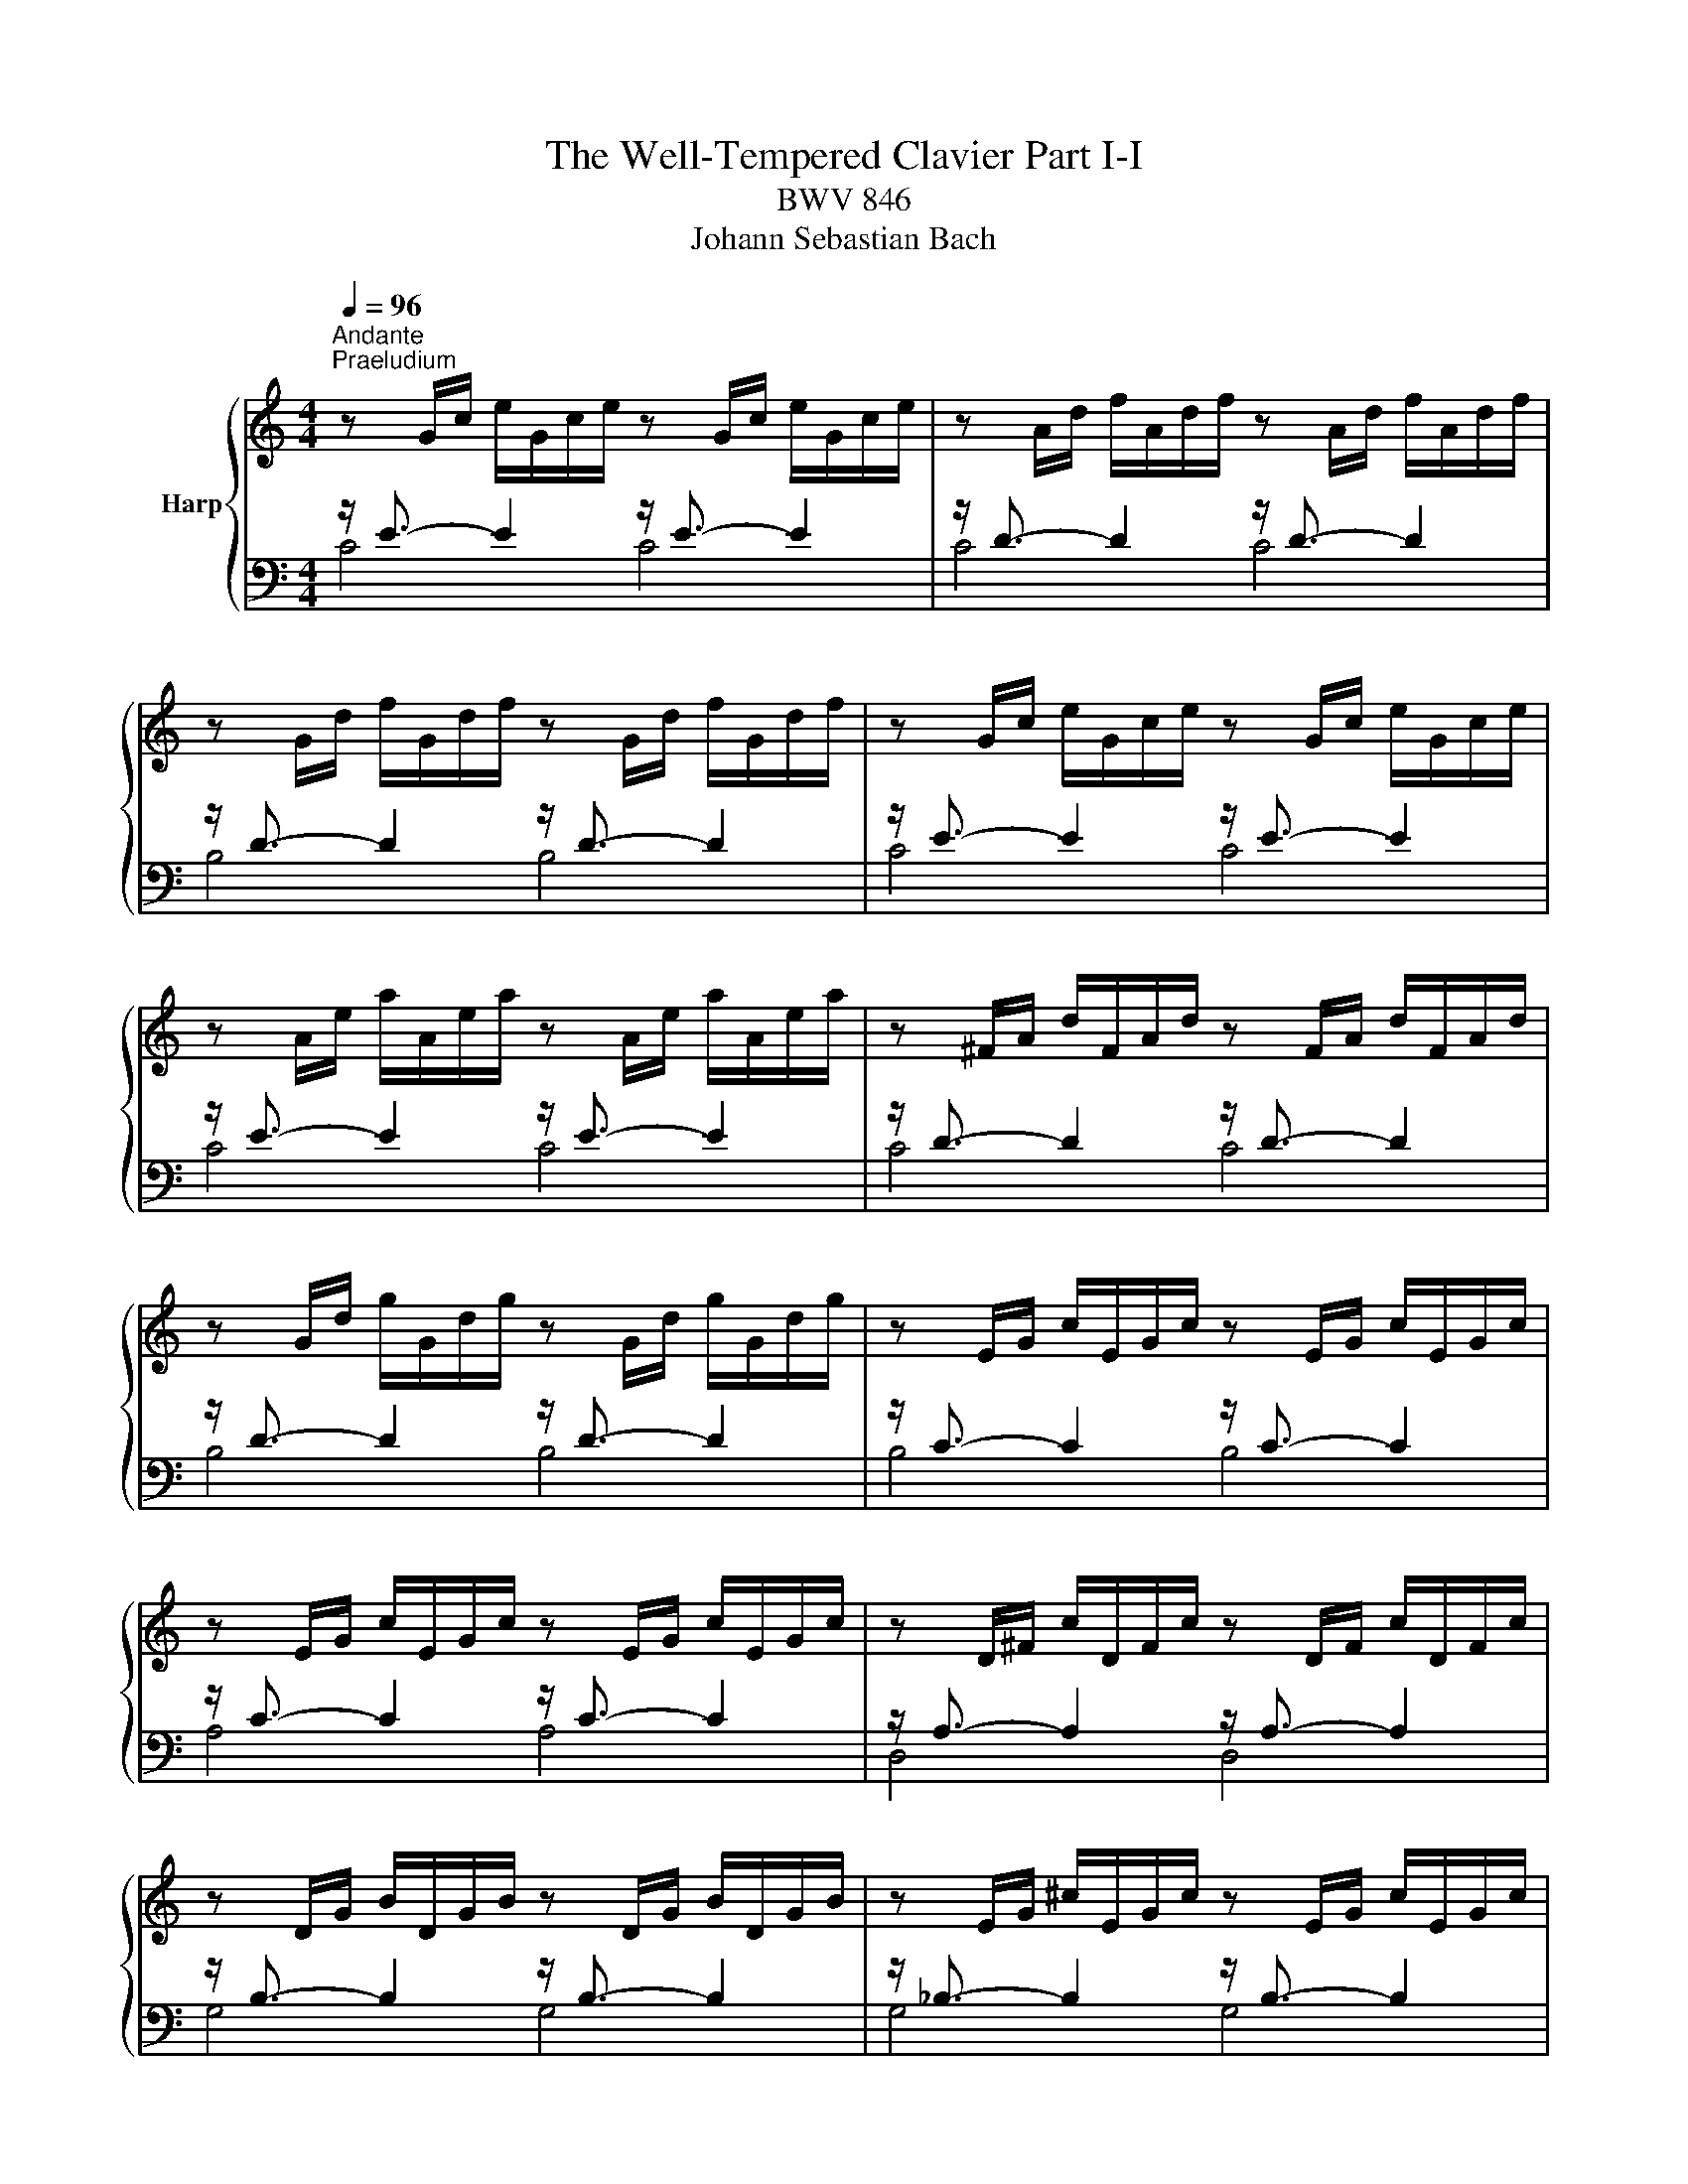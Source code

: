 X:1
T:The Well-Tempered Clavier Part I-I
T:BWV 846
T:Johann Sebastian Bach
%%score { ( 1 4 ) | ( 2 3 ) }
L:1/8
Q:1/4=96
M:4/4
K:C
V:1 treble nm="Harp"
V:4 treble 
V:2 bass 
V:3 bass 
V:1
"^Andante""^Praeludium" z G/c/ e/G/c/e/ z G/c/ e/G/c/e/ | z A/d/ f/A/d/f/ z A/d/ f/A/d/f/ | %2
 z G/d/ f/G/d/f/ z G/d/ f/G/d/f/ | z G/c/ e/G/c/e/ z G/c/ e/G/c/e/ | %4
 z A/e/ a/A/e/a/ z A/e/ a/A/e/a/ | z ^F/A/ d/F/A/d/ z F/A/ d/F/A/d/ | %6
 z G/d/ g/G/d/g/ z G/d/ g/G/d/g/ | z E/G/ c/E/G/c/ z E/G/ c/E/G/c/ | %8
 z E/G/ c/E/G/c/ z E/G/ c/E/G/c/ | z D/^F/ c/D/F/c/ z D/F/ c/D/F/c/ | %10
 z D/G/ B/D/G/B/ z D/G/ B/D/G/B/ | z E/G/ ^c/E/G/c/ z E/G/ c/E/G/c/ | %12
 z D/A/ d/D/A/d/ z D/A/ d/D/A/d/ | z D/F/ B/D/F/B/ z D/F/ B/D/F/B/ | %14
 z C/G/ c/C/G/c/ z C/G/ c/C/G/c/ | z A,/C/ F/A,/C/F/ z A,/C/ F/A,/C/F/ | %16
 z A,/C/ F/A,/C/F/ z A,/C/ F/A,/C/F/ | z G,/B,/ F/G,/B,/F/ z G,/B,/ F/G,/B,/F/ | %18
 z G,/C/ E/G,/C/E/ z G,/C/ E/G,/C/E/ | z _B,/C/ E/B,/C/E/ z B,/C/ E/B,/C/E/ | %20
 z A,/C/ E/A,/C/E/ z A,/C/ E/A,/C/E/ | z A,/C/ _E/A,/C/E/ z A,/C/ E/A,/C/^D/ | %22
 z B,/C/ D/B,/C/D/ z B,/C/ D/B,/C/D/ | z G,/B,/ D/G,/B,/D/ z G,/B,/ D/G,/B,/D/ | %24
 z G,/C/ E/G,/C/E/ z G,/C/ E/G,/C/E/ | z G,/C/ F/G,/C/F/ z G,/C/ F/G,/C/F/ | %26
 z G,/B,/ F/G,/B,/F/ z G,/B,/ F/G,/B,/F/ | z A,/C/ ^F/A,/C/F/ z A,/C/ F/A,/C/F/ | %28
 z G,/C/ G/G,/C/G/ z G,/C/ G/G,/C/G/ | z G,/C/ F/G,/C/F/ z G,/C/ F/G,/C/F/ | %30
 z G,/B,/ F/G,/B,/F/ z G,/B,/ F/G,/B,/F/ | z G,/_B,/ E/G,/B,/E/ z G,/B,/ E/G,/B,/E/ | %32
 z F,/A,/ C/F/C/A,/ C/[I:staff +1]A,/F,/A,/ F,/D,/F,/D,/ | %33
[I:staff -1] z G/B/ d/f/d/B/ d/B/G/B/ D/F/E/D/ | !fermata![EGc]8 | z8 |"^Fuga" z8 | z4 z GAB | %38
 c3/2d/4c/4 Be Ad- d/e/d/c/ | B/G/A/B/ c/B/c/d/ e/d/e/^f/ gB | cA d/c/B/A/ G>G F/E/F/G/ | %41
 A/G/A/B/ c4 B2 | z cde f3/2g/4f/4 ea | dg- g/a/g/f/ ea- a/b/a/g/ | f4 e>^f g2- | %45
 g2 ^f2 g/=f/e/d/ c/d/c/B/ | A/c/B/A/ G z z/ c/B/A/ ^Ge | dc/B/ A/^G/A/B/ c/^F/A/G/ BA/^B/ | %48
 cfed- dc/B/ c/4B/4A/4B/4c/4B/4A/ | A2 z2 z4 | z4 z GAB | c3/2d/4c/4 Bc de =f3/2g/4f/4 | %52
 eadg- g/a/g/f/ ea | d_b ag/f/ g/f/g/e/ f/g/a/4g/4f/4g/4 | a/^c/d/g/ f/4e/4f/4e/4f/4e/4d/ d z z2 | %55
 z4 z2 z G | AB c3/2d/4c/4 Be Ad- | d/e/d/c/ B/c/d/e/ f/g/a/g/ f/e/d/c/ | B2 cd G c2 B | %59
 c2 B_B A d2 c | de f2- f/a/g/f/ e/f/e/d/ | c4 z/ G/4A/4=B/c/ d/e/f- | %62
 f/4c/4d/4e/4f/g/ a>b [gc']4 |] %63
V:2
 z/ E3/2- E2 z/ E3/2- E2 | z/ D3/2- D2 z/ D3/2- D2 | z/ D3/2- D2 z/ D3/2- D2 | %3
 z/ E3/2- E2 z/ E3/2- E2 | z/ E3/2- E2 z/ E3/2- E2 | z/ D3/2- D2 z/ D3/2- D2 | %6
 z/ D3/2- D2 z/ D3/2- D2 | z/ C3/2- C2 z/ C3/2- C2 | z/ C3/2- C2 z/ C3/2- C2 | %9
 z/ A,3/2- A,2 z/ A,3/2- A,2 | z/ B,3/2- B,2 z/ B,3/2- B,2 | z/ _B,3/2- B,2 z/ B,3/2- B,2 | %12
 z/ A,3/2- A,2 z/ A,3/2- A,2 | z/ _A,3/2- A,2 z/ A,3/2- A,2 | z/ G,3/2- G,2 z/ G,3/2- G,2 | %15
 z/ F,3/2- F,2 z/ F,3/2- F,2 | z/ F,3/2- F,2 z/ F,3/2- F,2 | z/ D,3/2- D,2 z/ D,3/2- D,2 | %18
 z/ E,3/2- E,2 z/ E,3/2- E,2 | z/ G,3/2- G,2 z/ G,3/2- G,2 | z/ F,3/2- F,2 z/ F,3/2- F,2 | %21
 z/ C,3/2- C,2 z/ C,3/2- C,2 | z/ F,3/2- F,2 z/ F,3/2- F,2 | z/ F,3/2- F,2 z/ F,3/2- F,2 | %24
 z/ E,3/2- E,2 z/ E,3/2- E,2 | z/ D,3/2- D,2 z/ D,3/2- D,2 | z/ D,3/2- D,2 z/ D,3/2- D,2 | %27
 z/ _E,3/2- E,2 z/ E,3/2- E,2 | z/ E,3/2- E,2 z/ E,3/2- E,2 | z/ D,3/2- D,2 z/ D,3/2- D,2 | %30
 z/ D,3/2- D,2 z/ D,3/2- D,2 | z/ C,3/2- C,2 z/ C,3/2- C,2 | z/ C,3/2- C,2- C,4 | %33
 z/ B,,3/2- B,,2- B,,4 | !fermata![C,,C,]8 | z8 | z8 | z8 | z8 | z G,A,B, C3/2D/4C/4 B,E | %40
 A,D- D/E/D/C/ B,C-C_B, | A,DG,C z/ A,/B,/C/ D2 | G,2 z G, A,B, C3/2D/4C/4 | %43
 B,EA,D- D/E/D/=C/ =B,E- | E2 D2 C/B,/C/B,/ E/D/C/B,/ | C/A,/B,/C/ D/C/B,/A,/ G,2 z2 | z8 | %47
 z E,^F,^G, A,3/2B,/4A,/4 G,C | ^F,B,- B,/C/B,/A,/ ^G, A,2 G, | A,2 z G,A,B, C3/2D/4C/4 | %50
 B,EA,D- DG, D2 | CA, E2 D z z2 | z A,B,^C D3/2E/4D/4 =CF | B,E- E/F/E/D/ ^C z z2 | %54
 z A,B,^C D3/2E/4D/4 =C^F | B,E- E/^F/E/D/ C4- | C/D/C/B,/ A,/G,/A,/^F,/ G, B,CD | %57
 E3/2F/4E/4 DG CF- F/G/F/E/ | D2 F[I:staff -1]D- D[I:staff +1]G, G,2- | %59
 G,C,D,E, F,3/2G,/4F,/4 E,A, | D,G,- G,/A,/G,/F,/ E,/D,/E,/F,/ G,/A,/_B,/G,/ | %61
 A,/E,/F,/G,/ A,/B,/C/A,/ B,4 | C8 |] %63
V:3
 C4 C4 | C4 C4 | B,4 B,4 | C4 C4 | C4 C4 | C4 C4 | B,4 B,4 | B,4 B,4 | A,4 A,4 | D,4 D,4 | %10
 G,4 G,4 | G,4 G,4 | F,4 F,4 | F,4 F,4 | E,4 E,4 | E,4 E,4 | D,4 D,4 | G,,4 G,,4 | C,4 C,4 | %19
 C,4 C,4 | F,,4 F,,4 | ^F,,4 F,,4 | _A,,4 A,,4 | G,,4 G,,4 | G,,4 G,,4 | G,,4 G,,4 | G,,4 G,,4 | %27
 G,,4 G,,4 | G,,4 G,,4 | G,,4 G,,4 | G,,4 G,,4 | C,,4 C,,4 | C,,4- C,,4 | C,,4- C,,4 | x8 | x8 | %36
 x8 | x8 | x8 | x8 | z4 z C,D,E, | F,3/2G,/4F,/4 E,A, D,G,- G,/A,/G,/F,/ | %42
 E,/F,/E,/D,/ C,/D,/C,/B,,/ A,,D,A,^F, | G,/A,/_B,/G,/ ^C,D, G,2 E,2 | %44
 A,/B,/C/D/ C/B,/A,/G,/ C z z2 | z4 z G,,A,,B,, | C,3/2D,/4C,/4 B,,E, A,,D,- D,/E,/D,/C,/ | %47
 B,, E,2 D, C, =F,2 E,- | E, D,2 E, =F,E,/D,/ E,2 | A,,2 z2 z4 | z G,,A,,B,, C,3/2D,/4C,/4 B,,E, | %51
 A,,D,- D,/E,/D,/C,/ B,,_B,,A,,G,, | A,,^F,G,E, D,2 E,=F, | %53
 G,3/2A,/4G,/4 F,_B, E,A,- A,/B,/A,/G,/ | F,/E,/F,/D,/ G,A, D,4- | %55
 D,/E,/D,/C,/ B,,/A,,/G,,/^F,,/ E,,E,^F,G,- | G,A,/G,/ ^F,D, G,4- | G,4 A,2 B,C | %58
 F,/A,/G,/F,/ E,/D,/C,/B,,/ C,/D,/E,/F,/ G,G,, | C,8- | C,8- | C,8- | C,8 |] %63
V:4
 x8 | x8 | x8 | x8 | x8 | x8 | x8 | x8 | x8 | x8 | x8 | x8 | x8 | x8 | x8 | x8 | x8 | x8 | x8 | %19
 x8 | x8 | x8 | x8 | x8 | x8 | x8 | x8 | x8 | x8 | x8 | x8 | x8 | x8 | x8 | x8 | x8 | %36
 z CDE F3/2G/4F/4 EA | DG- G/A/G/F/ E/F/E/D/ C/D/C/B,/ | A,^F G2- GF/E/ FD | GFED C z z G- | %40
 GF/E/ F2- F/F/E D2 | CF z/ G/F/E/ FD G2- | G2 z2 z4 | x8 | z GAB c3/2d/4c/4 Be | %45
 Ad- d/e/d/c/ B z z D | E^F G3/2A/4G/4 FBEA- | A/B/A/^G/ ^F=F ED- D/E/^F/^G/ | %48
 A/^G/A/B/ G/^F/G/A/ B z z2 | z CDE F3/2G/4F/4 EA | DG- G/A/G/F/ E E^FG | G^F ^GA A=GAB | %52
 c3/2d/4c/4 Be Ad- d/e/d/c/ | Bg^cd ecde | A z z E^FG A3/2B/4A/4 | Gc^FB- B/c/B/A/ G/F/E/D/ | %56
 E2 D2- D/A/G/=F/ E/G/F/A/ | G2 G/A/_B c2 dG | G3 F- FE D2 | E A2 G- G FGA | %60
 B3/2c/4B/4 Ad Gc- c/d/c/B/ | A/_B/A/G/ F/G/F/E/[I:staff +1] D2- D>[I:staff -1]G | A2 z/ f/d e4 |] %63

